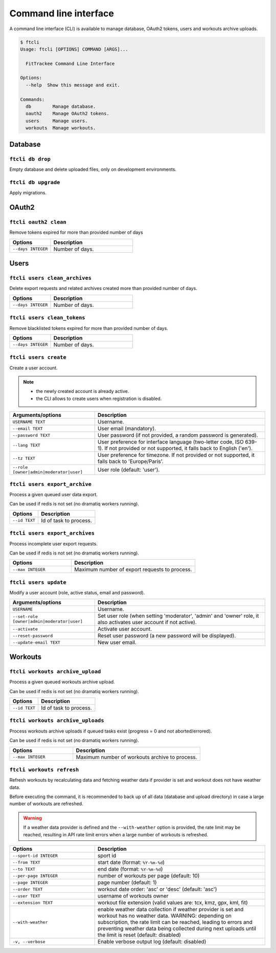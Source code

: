 Command line interface
######################

A command line interface (CLI) is available to manage database, OAuth2 tokens, users and workouts archive uploads.

.. code-block:: bash

    $ ftcli
    Usage: ftcli [OPTIONS] COMMAND [ARGS]...

      FitTrackee Command Line Interface

    Options:
      --help  Show this message and exit.

    Commands:
      db        Manage database.
      oauth2    Manage OAuth2 tokens.
      users     Manage users.
      workouts  Manage workouts.


Database
~~~~~~~~

``ftcli db drop``
"""""""""""""""""
.. versionadded:: 0.6.5

Empty database and delete uploaded files, only on development environments.


``ftcli db upgrade``
""""""""""""""""""""
.. versionadded:: 0.6.5

Apply migrations.


OAuth2
~~~~~~

``ftcli oauth2 clean``
""""""""""""""""""""""
.. versionadded:: 0.7.0

Remove tokens expired for more than provided number of days

.. cssclass:: table-bordered
.. list-table::
   :widths: 25 50
   :header-rows: 1

   * - Options
     - Description
   * - ``--days INTEGER``
     - Number of days.



Users
~~~~~

``ftcli users clean_archives``
""""""""""""""""""""""""""""""
.. versionadded:: 0.7.13

Delete export requests and related archives created more than provided number of days.

.. cssclass:: table-bordered
.. list-table::
   :widths: 25 50
   :header-rows: 1

   * - Options
     - Description
   * - ``--days INTEGER``
     - Number of days.


``ftcli users clean_tokens``
""""""""""""""""""""""""""""
.. versionadded:: 0.7.0

Remove blacklisted tokens expired for more than provided number of days.

.. cssclass:: table-bordered
.. list-table::
   :widths: 25 50
   :header-rows: 1

   * - Options
     - Description
   * - ``--days INTEGER``
     - Number of days.


``ftcli users create``
""""""""""""""""""""""
.. versionadded:: 0.7.15
.. versionchanged:: 0.8.4  User preference for interface language is added.
.. versionchanged:: 0.9.0  Add option for user role.
.. versionchanged:: 0.9.4  User preference for timezone is added.

Create a user account.

.. note::
  - the newly created account is already active.
  - the CLI allows to create users when registration is disabled.


.. cssclass:: table-bordered
.. list-table::
   :widths: 25 50
   :header-rows: 1

   * - Arguments/options
     - Description
   * - ``USERNAME TEXT``
     - Username.
   * - ``--email TEXT``
     - User email (mandatory).
   * - ``--password TEXT``
     - User password (if not provided, a random password is generated).
   * - ``--lang TEXT``
     - User preference for interface language (two-letter code, ISO 639-1). If not provided or not supported, it falls back to English ('en').
   * - ``--tz TEXT``
     - User preference for timezone. If not provided or not supported, it falls back to 'Europe/Paris'.
   * - ``--role [owner|admin|moderator|user]``
     - User role (default: 'user').


``ftcli users export_archive``
"""""""""""""""""""""""""""""""
.. versionadded:: 0.10.0

Process a given queued user data export.

Can be used if redis is not set (no dramatiq workers running).

.. cssclass:: table-bordered
.. list-table::
   :widths: 25 50
   :header-rows: 1

   * - Options
     - Description
   * - ``--id TEXT``
     - Id of task to process.


``ftcli users export_archives``
"""""""""""""""""""""""""""""""
.. versionadded:: 0.7.13

Process incomplete user export requests.

Can be used if redis is not set (no dramatiq workers running).

.. cssclass:: table-bordered
.. list-table::
   :widths: 25 50
   :header-rows: 1

   * - Options
     - Description
   * - ``--max INTEGER``
     - Maximum number of export requests to process.


``ftcli users update``
""""""""""""""""""""""
.. versionadded:: 0.6.5
.. versionchanged:: 0.9.0  Add ``--set-role`` option. ``--set-admin`` is now deprecated.
.. versionchanged:: 1.0.0  Remove ``--set-admin`` option.

Modify a user account (role, active status, email and password).

.. cssclass:: table-bordered
.. list-table::
   :widths: 25 50
   :header-rows: 1

   * - Arguments/options
     - Description
   * - ``USERNAME``
     - Username.
   * - ``--set-role [owner|admin|moderator|user]``
     - Set user role (when setting 'moderator', 'admin' and 'owner' role, it also activates user account if not active).
   * - ``--activate``
     - Activate user account.
   * - ``--reset-password``
     - Reset user password (a new password will be displayed).
   * - ``--update-email TEXT``
     - New user email.


Workouts
~~~~~~~~

``ftcli workouts archive_upload``
"""""""""""""""""""""""""""""""""
.. versionadded:: 0.10.0

Process a given queued workouts archive upload.

Can be used if redis is not set (no dramatiq workers running).

.. cssclass:: table-bordered
.. list-table::
   :widths: 25 50
   :header-rows: 1

   * - Options
     - Description
   * - ``--id TEXT``
     - Id of task to process.


``ftcli workouts archive_uploads``
""""""""""""""""""""""""""""""""""
.. versionadded:: 0.10.0

Process workouts archive uploads if queued tasks exist (progress = 0 and not aborted/errored).

Can be used if redis is not set (no dramatiq workers running).

.. cssclass:: table-bordered
.. list-table::
   :widths: 25 50
   :header-rows: 1

   * - Options
     - Description
   * - ``--max INTEGER``
     - Maximum number of workouts archive to process.


``ftcli workouts refresh``
""""""""""""""""""""""""""
.. versionadded:: 0.12.0
.. versionchanged:: 1.0.0  Add ``--add-missing-geometry`` option.
.. versionchanged:: 1.1.0  Remove ``--add-missing-geometry`` option.

Refresh workouts by recalculating data and fetching weather data if provider is set and workout does not have weather data.

Before executing the command, it is recommended to back up of all data (database and upload directory) in case a large number of workouts are refreshed.

.. warning::
   If a weather data provider is defined and the ``--with-weather`` option is provided, the rate limit may be reached, resulting in API rate limit errors when a large number of workouts is refreshed.

.. cssclass:: table-bordered
.. list-table::
   :widths: 25 50
   :header-rows: 1

   * - Options
     - Description
   * - ``--sport-id INTEGER``
     - sport id
   * - ``--from TEXT``
     - start date (format: ``%Y-%m-%d``)
   * - ``--to TEXT``
     - end date (format: ``%Y-%m-%d``)
   * - ``--per-page INTEGER``
     - number of workouts per page (default: 10)
   * - ``--page INTEGER``
     - page number (default: 1)
   * - ``--order TEXT``
     - workout date order: 'asc' or 'desc' (default: 'asc')
   * - ``--user TEXT``
     - username of workouts owner
   * - ``--extension TEXT``
     - workout file extension (valid values are: tcx, kmz, gpx, kml, fit)
   * - ``--with-weather``
     - enable weather data collection if weather provider is set and workout has no weather data. WARNING: depending on subscription, the rate limit can be reached, leading to errors and preventing weather data being collected during next uploads until the limit is reset (default: disabled)
   * - ``-v, --verbose``
     - Enable verbose output log (default: disabled)